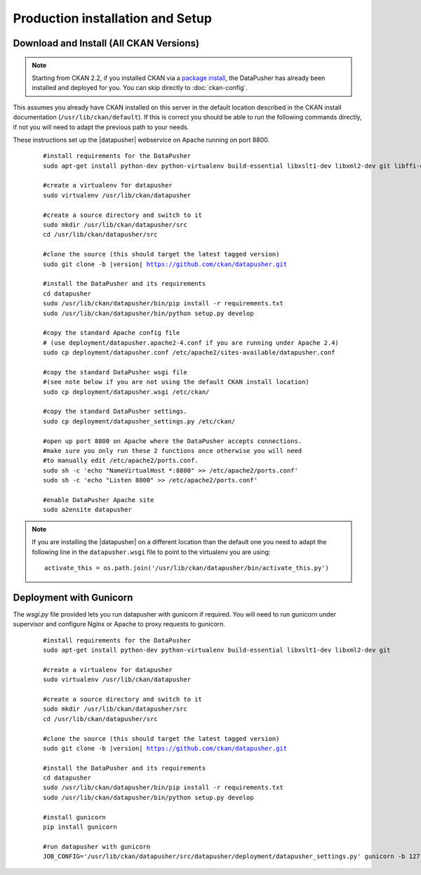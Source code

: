 Production installation and Setup
=================================

Download and Install (All CKAN Versions)
----------------------------------------

.. note:: Starting from CKAN 2.2, if you installed CKAN via a
    `package install`_, the DataPusher has already been installed and deployed
    for you. You can skip directly to :doc:`ckan-config`.


This assumes you already have CKAN installed on this server in the default
location described in the CKAN install documentation
(``/usr/lib/ckan/default``).  If this is correct you should be able to run the
following commands directly, if not you will need to adapt the previous path to
your needs.

These instructions set up the |datapusher| webservice on Apache running on port
8800.

   .. parsed-literal::

	 #install requirements for the DataPusher
	 sudo apt-get install python-dev python-virtualenv build-essential libxslt1-dev libxml2-dev git libffi-dev

	 #create a virtualenv for datapusher
	 sudo virtualenv /usr/lib/ckan/datapusher

	 #create a source directory and switch to it
	 sudo mkdir /usr/lib/ckan/datapusher/src
	 cd /usr/lib/ckan/datapusher/src

	 #clone the source (this should target the latest tagged version)
	 sudo git clone -b |version| https://github.com/ckan/datapusher.git

	 #install the DataPusher and its requirements
	 cd datapusher
	 sudo /usr/lib/ckan/datapusher/bin/pip install -r requirements.txt
	 sudo /usr/lib/ckan/datapusher/bin/python setup.py develop

	 #copy the standard Apache config file
	 # (use deployment/datapusher.apache2-4.conf if you are running under Apache 2.4)
	 sudo cp deployment/datapusher.conf /etc/apache2/sites-available/datapusher.conf

	 #copy the standard DataPusher wsgi file
	 #(see note below if you are not using the default CKAN install location)
	 sudo cp deployment/datapusher.wsgi /etc/ckan/

	 #copy the standard DataPusher settings.
	 sudo cp deployment/datapusher_settings.py /etc/ckan/

	 #open up port 8800 on Apache where the DataPusher accepts connections.
	 #make sure you only run these 2 functions once otherwise you will need
	 #to manually edit /etc/apache2/ports.conf.
	 sudo sh -c 'echo "NameVirtualHost *:8800" >> /etc/apache2/ports.conf'
	 sudo sh -c 'echo "Listen 8800" >> /etc/apache2/ports.conf'

	 #enable DataPusher Apache site
	 sudo a2ensite datapusher

.. note:: If you are installing the |datapusher| on a different location than
    the default one you need to adapt the following line in the
    ``datapusher.wsgi`` file to point to the virtualenv you are using::

        activate_this = os.path.join('/usr/lib/ckan/datapusher/bin/activate_this.py')

Deployment with Gunicorn
------------------------

The `wsgi.py` file provided lets you run datapusher with gunicorn if required.
You will need to run gunicorn under supervisor and configure Nginx or Apache to
proxy requests to gunicorn.


   .. parsed-literal::

    #install requirements for the DataPusher
    sudo apt-get install python-dev python-virtualenv build-essential libxslt1-dev libxml2-dev git

    #create a virtualenv for datapusher
    sudo virtualenv /usr/lib/ckan/datapusher

    #create a source directory and switch to it
    sudo mkdir /usr/lib/ckan/datapusher/src
    cd /usr/lib/ckan/datapusher/src

    #clone the source (this should target the latest tagged version)
    sudo git clone -b |version| https://github.com/ckan/datapusher.git

    #install the DataPusher and its requirements
    cd datapusher
    sudo /usr/lib/ckan/datapusher/bin/pip install -r requirements.txt
    sudo /usr/lib/ckan/datapusher/bin/python setup.py develop

    #install gunicorn
    pip install gunicorn

    #run datapusher with gunicorn
    JOB_CONFIG='/usr/lib/ckan/datapusher/src/datapusher/deployment/datapusher_settings.py' gunicorn -b 127.0.0.1:8800 wsgi:app

.. _package install: http://docs.ckan.org/en/latest/install-from-package.html
